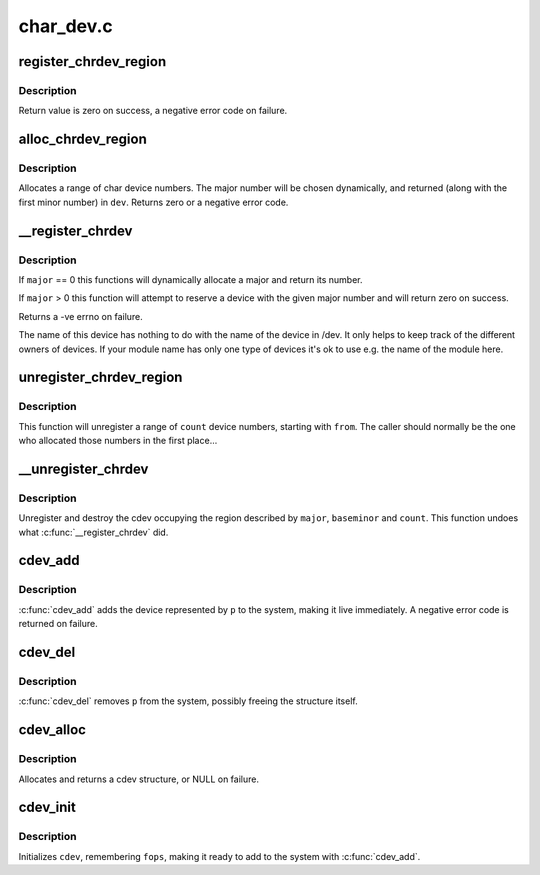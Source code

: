 .. -*- coding: utf-8; mode: rst -*-

==========
char_dev.c
==========

.. _`register_chrdev_region`:

register_chrdev_region
======================

.. c:function:: int register_chrdev_region (dev_t from, unsigned count, const char *name)

    register a range of device numbers

    :param dev_t from:
        the first in the desired range of device numbers; must include
        the major number.

    :param unsigned count:
        the number of consecutive device numbers required

    :param const char \*name:
        the name of the device or driver.


.. _`register_chrdev_region.description`:

Description
-----------

Return value is zero on success, a negative error code on failure.


.. _`alloc_chrdev_region`:

alloc_chrdev_region
===================

.. c:function:: int alloc_chrdev_region (dev_t *dev, unsigned baseminor, unsigned count, const char *name)

    register a range of char device numbers

    :param dev_t \*dev:
        output parameter for first assigned number

    :param unsigned baseminor:
        first of the requested range of minor numbers

    :param unsigned count:
        the number of minor numbers required

    :param const char \*name:
        the name of the associated device or driver


.. _`alloc_chrdev_region.description`:

Description
-----------

Allocates a range of char device numbers.  The major number will be
chosen dynamically, and returned (along with the first minor number)
in ``dev``\ .  Returns zero or a negative error code.


.. _`__register_chrdev`:

__register_chrdev
=================

.. c:function:: int __register_chrdev (unsigned int major, unsigned int baseminor, unsigned int count, const char *name, const struct file_operations *fops)

    create and register a cdev occupying a range of minors

    :param unsigned int major:
        major device number or 0 for dynamic allocation

    :param unsigned int baseminor:
        first of the requested range of minor numbers

    :param unsigned int count:
        the number of minor numbers required

    :param const char \*name:
        name of this range of devices

    :param const struct file_operations \*fops:
        file operations associated with this devices


.. _`__register_chrdev.description`:

Description
-----------

If ``major`` == 0 this functions will dynamically allocate a major and return
its number.

If ``major`` > 0 this function will attempt to reserve a device with the given
major number and will return zero on success.

Returns a -ve errno on failure.

The name of this device has nothing to do with the name of the device in
/dev. It only helps to keep track of the different owners of devices. If
your module name has only one type of devices it's ok to use e.g. the name
of the module here.


.. _`unregister_chrdev_region`:

unregister_chrdev_region
========================

.. c:function:: void unregister_chrdev_region (dev_t from, unsigned count)

    unregister a range of device numbers

    :param dev_t from:
        the first in the range of numbers to unregister

    :param unsigned count:
        the number of device numbers to unregister


.. _`unregister_chrdev_region.description`:

Description
-----------

This function will unregister a range of ``count`` device numbers,
starting with ``from``\ .  The caller should normally be the one who
allocated those numbers in the first place...


.. _`__unregister_chrdev`:

__unregister_chrdev
===================

.. c:function:: void __unregister_chrdev (unsigned int major, unsigned int baseminor, unsigned int count, const char *name)

    unregister and destroy a cdev

    :param unsigned int major:
        major device number

    :param unsigned int baseminor:
        first of the range of minor numbers

    :param unsigned int count:
        the number of minor numbers this cdev is occupying

    :param const char \*name:
        name of this range of devices


.. _`__unregister_chrdev.description`:

Description
-----------

Unregister and destroy the cdev occupying the region described by
``major``\ , ``baseminor`` and ``count``\ .  This function undoes what
:c:func:`__register_chrdev` did.


.. _`cdev_add`:

cdev_add
========

.. c:function:: int cdev_add (struct cdev *p, dev_t dev, unsigned count)

    add a char device to the system

    :param struct cdev \*p:
        the cdev structure for the device

    :param dev_t dev:
        the first device number for which this device is responsible

    :param unsigned count:
        the number of consecutive minor numbers corresponding to this
        device


.. _`cdev_add.description`:

Description
-----------

:c:func:`cdev_add` adds the device represented by ``p`` to the system, making it
live immediately.  A negative error code is returned on failure.


.. _`cdev_del`:

cdev_del
========

.. c:function:: void cdev_del (struct cdev *p)

    remove a cdev from the system

    :param struct cdev \*p:
        the cdev structure to be removed


.. _`cdev_del.description`:

Description
-----------

:c:func:`cdev_del` removes ``p`` from the system, possibly freeing the structure
itself.


.. _`cdev_alloc`:

cdev_alloc
==========

.. c:function:: struct cdev *cdev_alloc ( void)

    allocate a cdev structure

    :param void:
        no arguments


.. _`cdev_alloc.description`:

Description
-----------


Allocates and returns a cdev structure, or NULL on failure.


.. _`cdev_init`:

cdev_init
=========

.. c:function:: void cdev_init (struct cdev *cdev, const struct file_operations *fops)

    initialize a cdev structure

    :param struct cdev \*cdev:
        the structure to initialize

    :param const struct file_operations \*fops:
        the file_operations for this device


.. _`cdev_init.description`:

Description
-----------

Initializes ``cdev``\ , remembering ``fops``\ , making it ready to add to the
system with :c:func:`cdev_add`.

